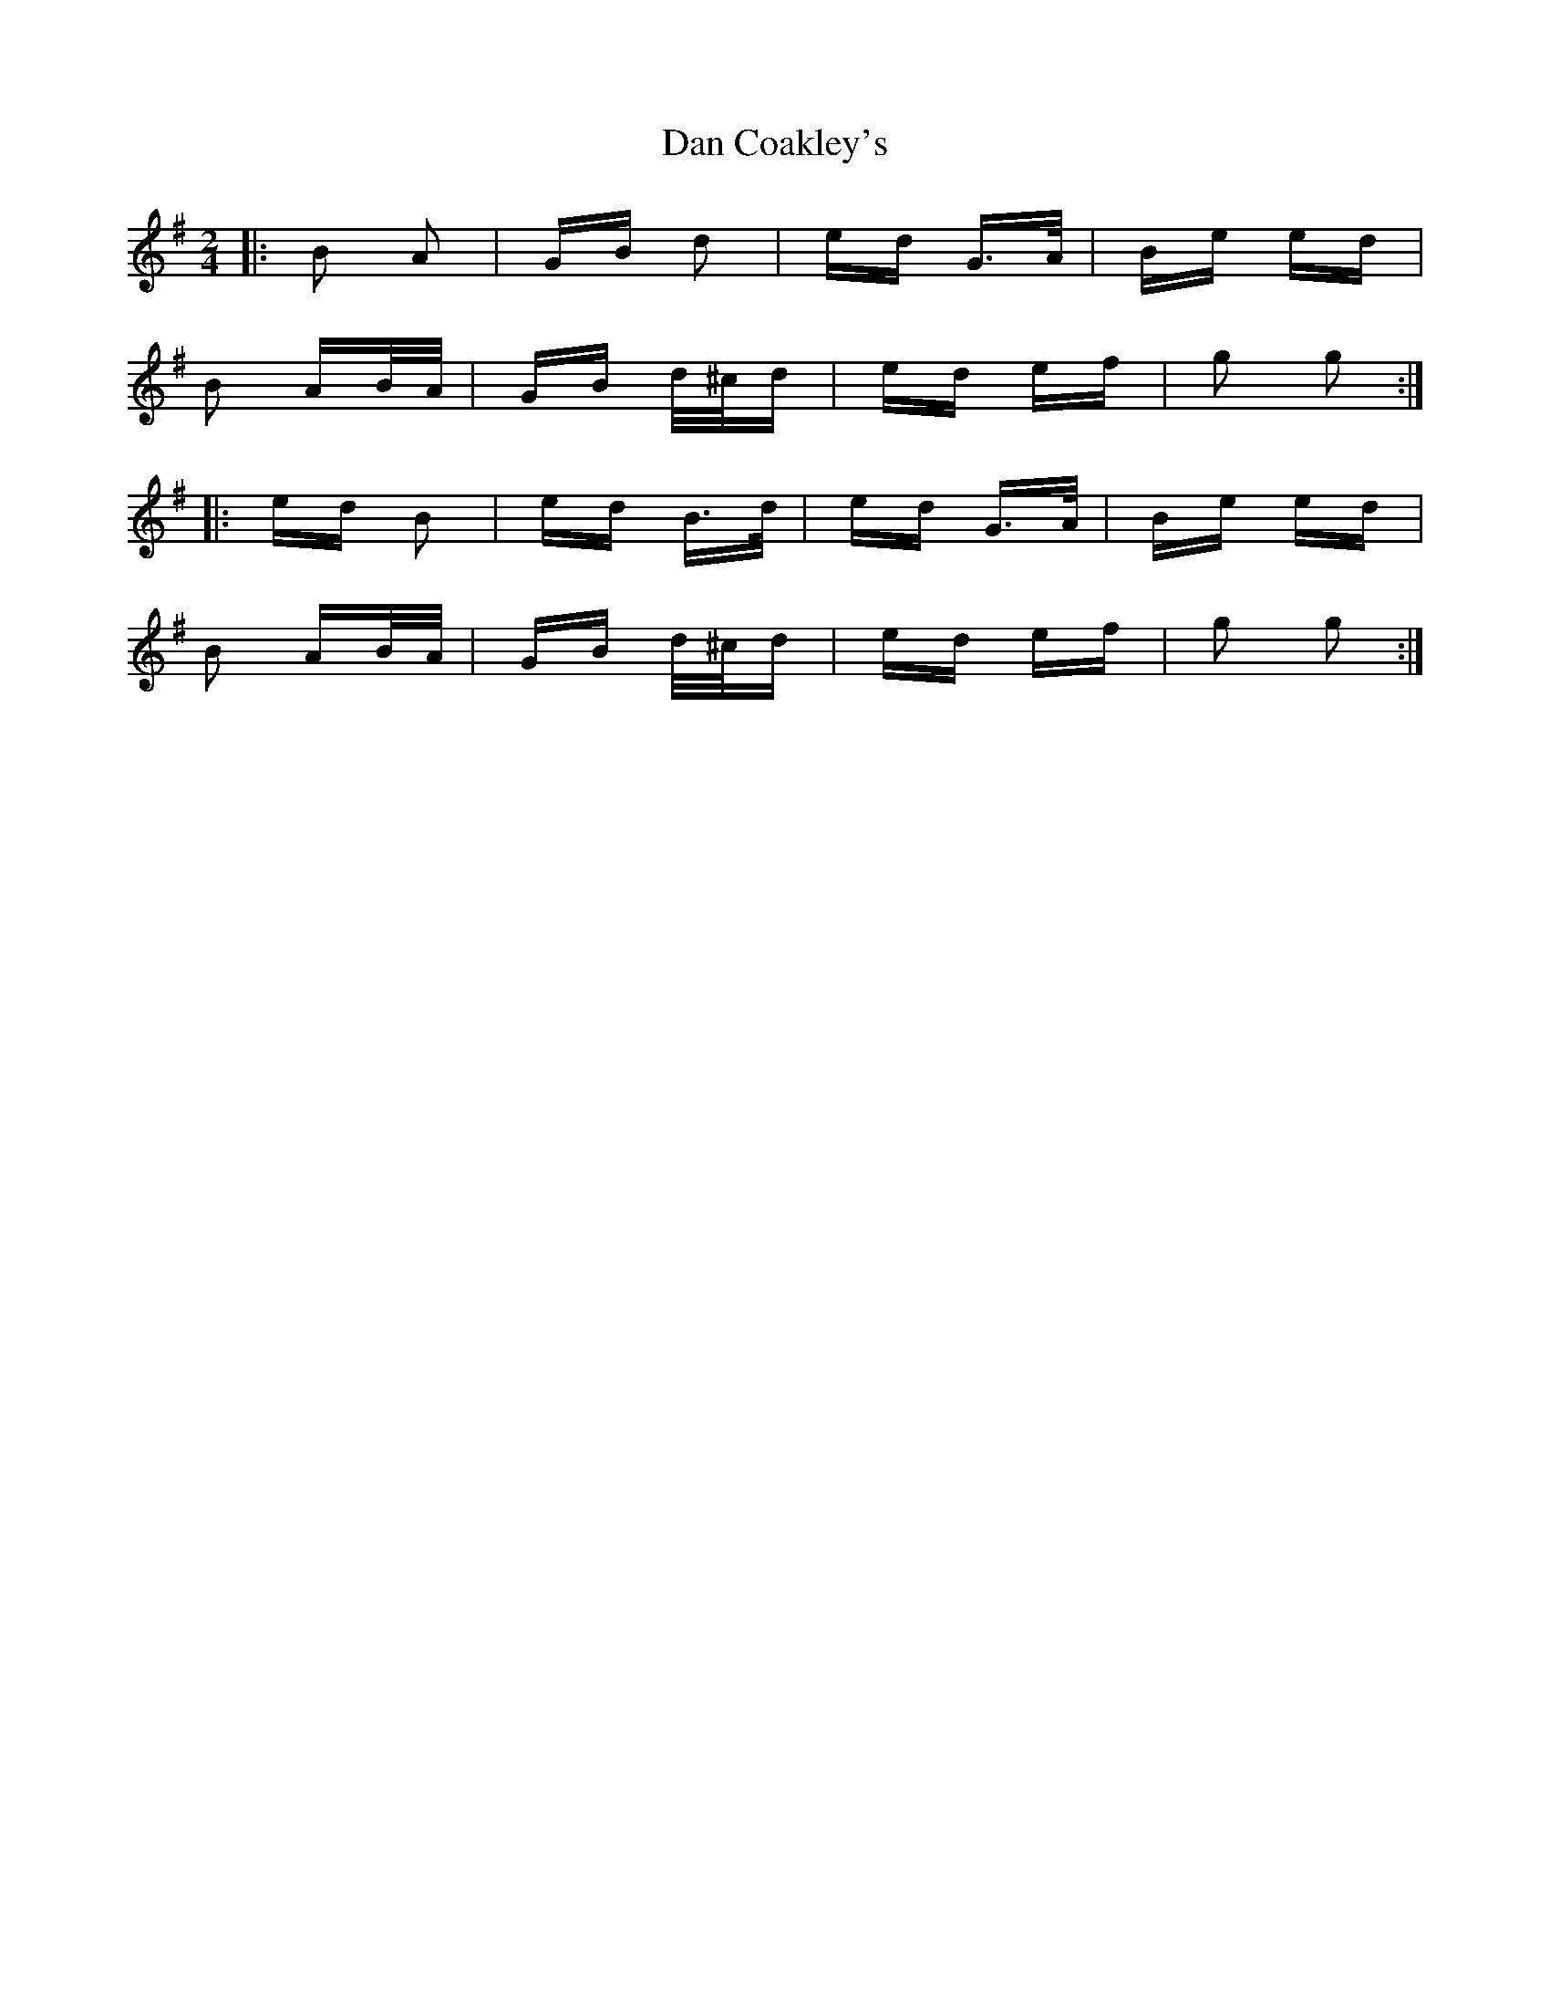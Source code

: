 X: 9221
T: Dan Coakley's
R: polka
M: 2/4
K: Gmajor
|:B2 A2|GB d2|ed G>A|Be ed|
B2 AB/A/|GB d/^c/d|ed ef|g2 g2:|
|:ed B2|ed B>d|ed G>A|Be ed|
B2 AB/A/|GB d/^c/d|ed ef|g2 g2:|

